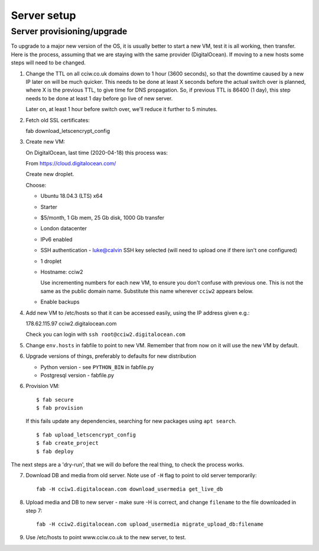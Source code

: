 Server setup
============


Server provisioning/upgrade
---------------------------

To upgrade to a major new version of the OS, it is usually better to start a new
VM, test it is all working, then transfer. Here is the process, assuming that we
are staying with the same provider (DigitalOcean). If moving to a new hosts some
steps will need to be changed.


1. Change the TTL on all cciw.co.uk domains down to 1 hour (3600 seconds), so
   that the downtime caused by a new IP later on will be much quicker. This
   needs to be done at least X seconds before the actual switch over is planned,
   where X is the previous TTL, to give time for DNS propagation. So, if
   previous TTL is 86400 (1 day), this step needs to be done at least 1 day
   before go live of new server.

   Later on, at least 1 hour before switch over, we'll reduce it further to 5
   minutes.

2. Fetch old SSL certificates::

   fab download_letscencrypt_config

3. Create new VM:

   On DigitalOcean, last time (2020-04-18) this process was:

   From https://cloud.digitalocean.com/

   Create new droplet.

   Choose:

   - Ubuntu 18.04.3 (LTS) x64
   - Starter
   - $5/month, 1 Gb mem, 25 Gb disk, 1000 Gb transfer
   - London datacenter
   - IPv6 enabled
   - SSH authentication
     - luke@calvin SSH key selected (will need to upload one if there isn't one configured)

   - 1 droplet
   - Hostname: cciw2

     Use incrementing numbers for each new VM, to ensure you don't confuse with
     previous one. This is not the same as the public domain name. Substitute
     this name wherever ``cciw2`` appears below.

   - Enable backups

4. Add new VM to /etc/hosts so that it can be accessed easily, using the IP address given
   e.g.::

   178.62.115.97 cciw2.digitalocean.com

   Check you can login with ``ssh root@cciw2.digitalocean.com``

5. Change ``env.hosts`` in fabfile to point to new VM. Remember that from now
   on it will use the new VM by default.

6. Upgrade versions of things, preferably to defaults for new distribution

   * Python version - see ``PYTHON_BIN`` in fabfile.py
   * Postgresql version - fabfile.py

6. Provision VM::

    $ fab secure
    $ fab provision


  If this fails update any dependencies, searching for new packages using
  ``apt search``.

  ::

    $ fab upload_letscencrypt_config
    $ fab create_project
    $ fab deploy


The next steps are a 'dry-run', that we will do before the real thing, to check
the process works.


7. Download DB and media from old server. Note use of ``-H`` flag to point to old
   server temporarily::

     fab -H cciw1.digitalocean.com download_usermedia get_live_db

8. Upload media and DB to new server - make sure -H is correct, and change
   ``filename`` to the file downloaded in step 7::

     fab -H cciw2.digitalocean.com upload_usermedia migrate_upload_db:filename

9. Use /etc/hosts to point www.cciw.co.uk to the new server, to test.
